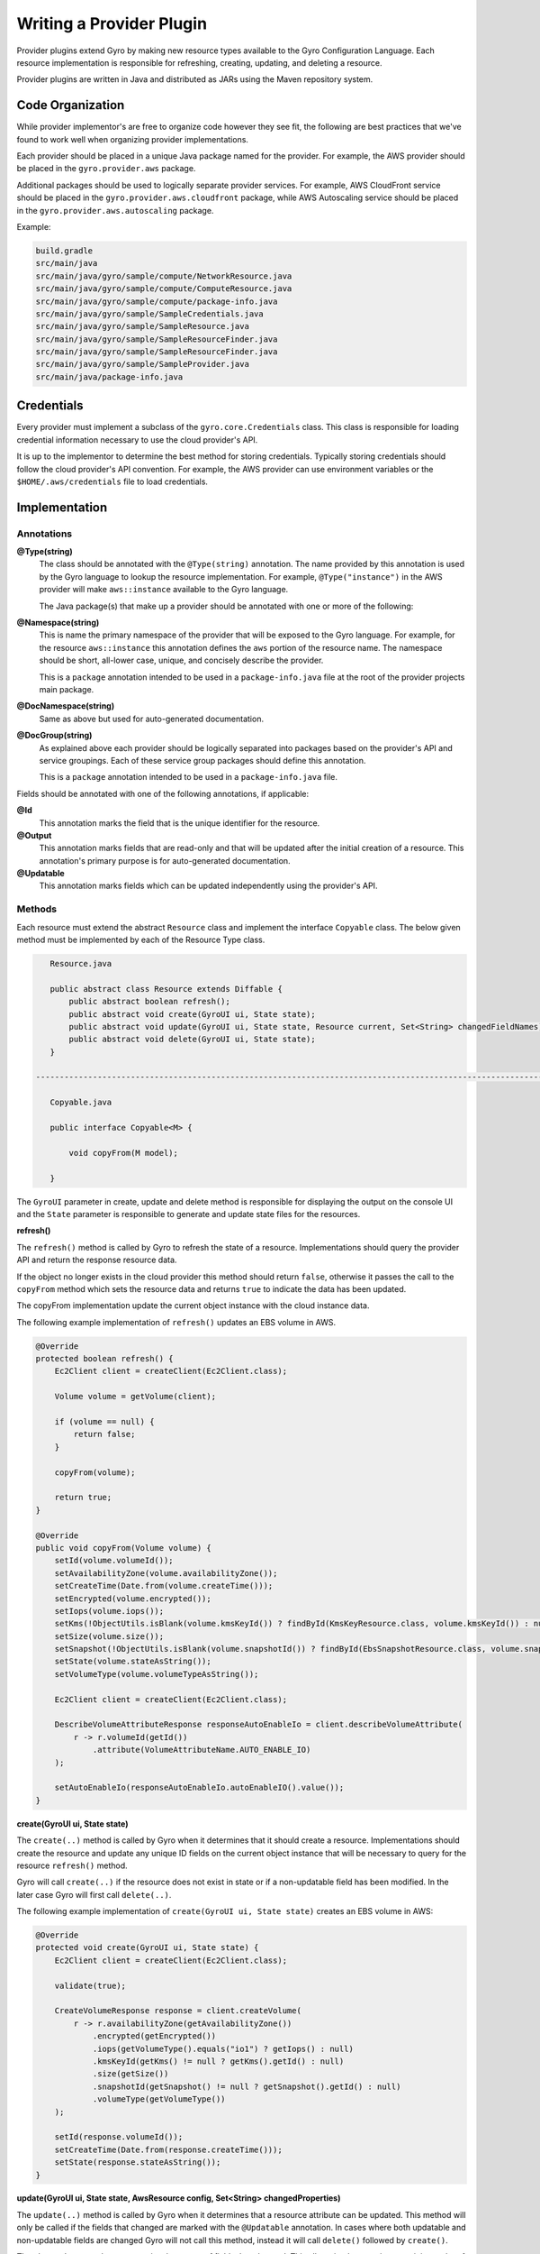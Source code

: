 Writing a Provider Plugin
=========================

Provider plugins extend Gyro by making new resource types available to the Gyro Configuration Language. Each resource
implementation is responsible for refreshing, creating, updating, and deleting a resource.

Provider plugins are written in Java and distributed as JARs using the Maven repository system.

Code Organization
-----------------

While provider implementor's are free to organize code however they see fit, the following are best practices that
we've found to work well when organizing provider implementations.

Each provider should be placed in a unique Java package named for the provider. For example, the AWS provider
should be placed in the ``gyro.provider.aws`` package.

Additional packages should be used to logically separate provider services. For example, AWS CloudFront service
should be placed in the ``gyro.provider.aws.cloudfront`` package, while AWS Autoscaling service should be placed
in the ``gyro.provider.aws.autoscaling`` package.

Example:

.. code-block:: shell

    build.gradle
    src/main/java
    src/main/java/gyro/sample/compute/NetworkResource.java
    src/main/java/gyro/sample/compute/ComputeResource.java
    src/main/java/gyro/sample/compute/package-info.java
    src/main/java/gyro/sample/SampleCredentials.java
    src/main/java/gyro/sample/SampleResource.java
    src/main/java/gyro/sample/SampleResourceFinder.java
    src/main/java/gyro/sample/SampleResourceFinder.java
    src/main/java/gyro/sample/SampleProvider.java
    src/main/java/package-info.java

Credentials
-----------

Every provider must implement a subclass of the ``gyro.core.Credentials`` class. This class is responsible for
loading credential information necessary to use the cloud provider's API.

It is up to the implementor to determine the best method for storing credentials. Typically storing credentials
should follow the cloud provider's API convention. For example, the AWS provider can use environment variables or
the ``$HOME/.aws/credentials`` file to load credentials.

Implementation
--------------

Annotations
+++++++++++

**@Type(string)**
    The class should be annotated with the ``@Type(string)`` annotation. The name provided by this annotation is
    used by the Gyro language to lookup the resource implementation. For example, ``@Type("instance")`` in the AWS
    provider will make ``aws::instance`` available to the Gyro language.

    The Java package(s) that make up a provider should be annotated with one or more of the following:

**@Namespace(string)**
    This is name the primary namespace of the provider that will be exposed to the Gyro language. For example, for
    the resource ``aws::instance`` this annotation defines the ``aws`` portion of the resource name. The namespace
    should be short, all-lower case, unique, and concisely describe the provider.

    This is a ``package`` annotation intended to be used in a ``package-info.java`` file at the root of the provider
    projects main package.

**@DocNamespace(string)**
    Same as above but used for auto-generated documentation.

**@DocGroup(string)**
    As explained above each provider should be logically separated into packages based on the provider's API and
    service groupings. Each of these service group packages should define this annotation.

    This is a ``package`` annotation intended to be used in a ``package-info.java`` file.

Fields should be annotated with one of the following annotations, if applicable:

**@Id**
    This annotation marks the field that is the unique identifier for the resource.

**@Output**
    This annotation marks fields that are read-only and that will be updated after the initial creation of a resource. This
    annotation's primary purpose is for auto-generated documentation.

**@Updatable**
    This annotation marks fields which can be updated independently using the provider's API.

Methods
+++++++

Each resource must extend the abstract ``Resource`` class and implement the interface ``Copyable`` class. The below given method must be implemented by each of the Resource Type class.

.. code-block:: java

    Resource.java

    public abstract class Resource extends Diffable {
        public abstract boolean refresh();
        public abstract void create(GyroUI ui, State state);
        public abstract void update(GyroUI ui, State state, Resource current, Set<String> changedFieldNames);
        public abstract void delete(GyroUI ui, State state);
    }

 -------------------------------------------------------------------------------------------------------------------------------------------

    Copyable.java

    public interface Copyable<M> {

        void copyFrom(M model);

    }


The ``GyroUI`` parameter in create, update and delete method is responsible for displaying the output on the console UI and the ``State`` parameter is responsible to generate and update state files for the resources.

**refresh()**

The ``refresh()`` method is called by Gyro to refresh the state of a resource. Implementations should query the
provider API and return the response resource data.

If the object no longer exists in the cloud provider this method should return ``false``, otherwise it passes the call to the ``copyFrom`` method which sets the resource data and returns ``true`` to
indicate the data has been updated.

The copyFrom implementation update the current object instance with the cloud instance data.

The following example implementation of ``refresh()`` updates an EBS volume in AWS.

.. code-block:: java

     @Override
     protected boolean refresh() {
         Ec2Client client = createClient(Ec2Client.class);

         Volume volume = getVolume(client);

         if (volume == null) {
             return false;
         }

         copyFrom(volume);

         return true;
     }

     @Override
     public void copyFrom(Volume volume) {
         setId(volume.volumeId());
         setAvailabilityZone(volume.availabilityZone());
         setCreateTime(Date.from(volume.createTime()));
         setEncrypted(volume.encrypted());
         setIops(volume.iops());
         setKms(!ObjectUtils.isBlank(volume.kmsKeyId()) ? findById(KmsKeyResource.class, volume.kmsKeyId()) : null);
         setSize(volume.size());
         setSnapshot(!ObjectUtils.isBlank(volume.snapshotId()) ? findById(EbsSnapshotResource.class, volume.snapshotId()) : null);
         setState(volume.stateAsString());
         setVolumeType(volume.volumeTypeAsString());

         Ec2Client client = createClient(Ec2Client.class);

         DescribeVolumeAttributeResponse responseAutoEnableIo = client.describeVolumeAttribute(
             r -> r.volumeId(getId())
                 .attribute(VolumeAttributeName.AUTO_ENABLE_IO)
         );

         setAutoEnableIo(responseAutoEnableIo.autoEnableIO().value());
     }

**create(GyroUI ui, State state)**

The ``create(..)`` method is called by Gyro when it determines that it should create a resource. Implementations should
create the resource and update any unique ID fields on the current object instance that will be necessary to query for
the resource ``refresh()`` method.

Gyro will call ``create(..)`` if the resource does not exist in state or if a non-updatable field has been modified. In
the later case Gyro will first call ``delete(..)``.

The following example implementation of ``create(GyroUI ui, State state)`` creates an EBS volume in AWS:

.. code-block:: java

    @Override
    protected void create(GyroUI ui, State state) {
        Ec2Client client = createClient(Ec2Client.class);

        validate(true);

        CreateVolumeResponse response = client.createVolume(
            r -> r.availabilityZone(getAvailabilityZone())
                .encrypted(getEncrypted())
                .iops(getVolumeType().equals("io1") ? getIops() : null)
                .kmsKeyId(getKms() != null ? getKms().getId() : null)
                .size(getSize())
                .snapshotId(getSnapshot() != null ? getSnapshot().getId() : null)
                .volumeType(getVolumeType())
        );

        setId(response.volumeId());
        setCreateTime(Date.from(response.createTime()));
        setState(response.stateAsString());
    }

**update(GyroUI ui, State state, AwsResource config, Set<String> changedProperties)**

The ``update(..)`` method is called by Gyro when it determines that a resource attribute can be updated. This method
will only be called if the fields that changed are marked with the ``@Updatable`` annotation. In cases where
both updatable and non-updatable fields are changed Gyro will not call this method, instead it will call ``delete()``
followed by ``create()``.

The ``changedProperties`` set contains the names of fields that changed. This allows implementations to minimum the
of API calls necessary to effect an update.

The following example implementation of ``update(..)`` updates an EBS volume in AWS:

.. code-block:: java

    @Override
    protected void update(GyroUI ui, State state, AwsResource config, Set<String> changedProperties) {
        Ec2Client client = createClient(Ec2Client.class);

        if (changedProperties.contains("iops") || changedProperties.contains("size") || changedProperties.contains("volume-type")) {

            client.modifyVolume(
                r -> r.volumeId(getId())
                    .iops(getVolumeType().equals("io1") ? getIops() : null)
                    .size(getSize())
                    .volumeType(getVolumeType())
            );
        }

        if (changedProperties.contains("auto-enable-io")) {
            client.modifyVolumeAttribute(
                r -> r.volumeId(getId())
                    .autoEnableIO(a -> a.value(getAutoEnableIo()))
            );
        }
    }

**delete(GyroUI ui, State state)**

The ``delete(GyroUI ui, State state)`` method is called by Gyro when it determines that a resource should be deleted from the provider. The
resource implementation should delete the resource from the provider.

Documentation
-------------

Documentation for providers is auto-generated using a special Java Doclet. This doclet reads specially formatted comments
on the class and method implementations for each resource.

Each resource should have a class level comment describing what the resource is followed by at least one simple example
showcasing using the resource, such as:

.. code-block:: shell

    /**
     * Creates an Instance with the specified AMI, Subnet and Security group.
     *
     * Example
     * -------
     *
     * .. code-block:: gyro
     *
     *     aws::instance instance
     *         ami-name: "amzn-ami-hvm-2018.03.0.20181129-x86_64-gp2"
     *         shutdown-behavior: "stop"
     *         instance-type: "t2.micro"
     *         key-name: "instance-static"
     *     end
     */

Each resource field getter should have a single line comment with a description of the field, possible values, side
effect of the field, and whether the field is required or optional.

.. code-block:: shell

    /**
     * The ID of an AMI that would be used to launch the instance. (Required)
     */
    public String getAmiId() {
        return amiId;
    }

Generating Documentation
++++++++++++++++++++++++

Documentation is generated using the Gyro Doclet. To generate documentation using the Doclet add the following to
the providers ``build.gradle`` file, then run ``gradle referenceDocs``:

.. code-block:: shell

    task referenceDocs(type: Javadoc) {
        title = null // Prevents -doctitle and -windowtitle from being passed to GyroDoclet
        source = sourceSets.main.allJava
        classpath = configurations.runtimeClasspath
        options.doclet = "gyro.doclet.GyroDoclet"
        options.docletpath = configurations.gyroDoclet.files.asType(List)
    }